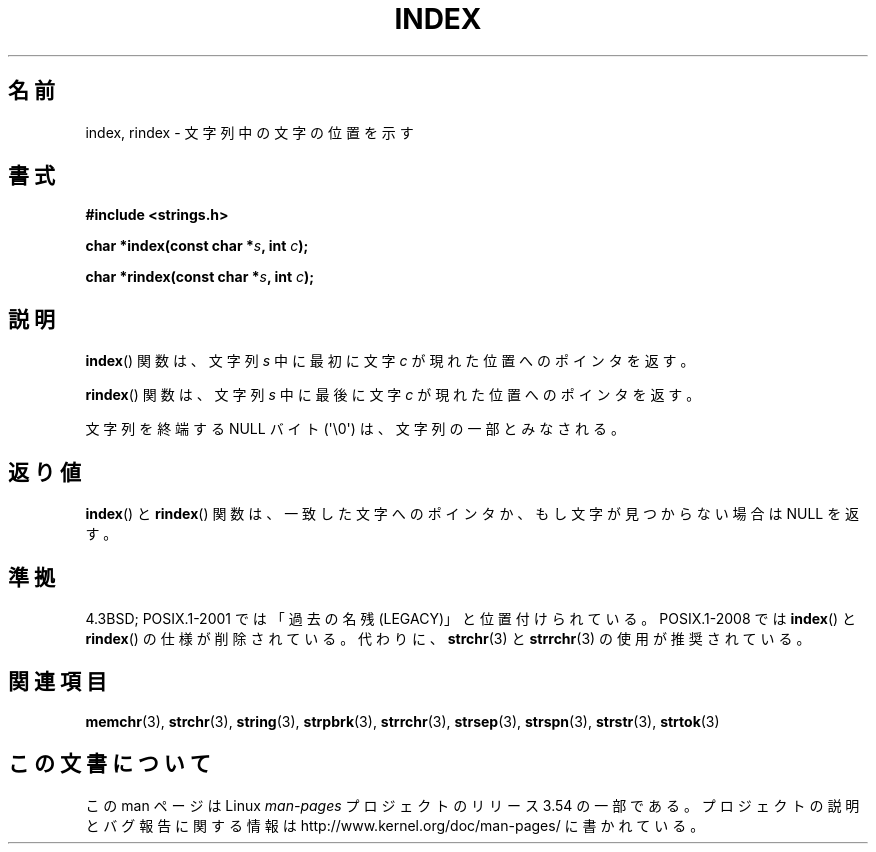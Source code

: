 .\" Copyright 1993 David Metcalfe (david@prism.demon.co.uk)
.\"
.\" %%%LICENSE_START(VERBATIM)
.\" Permission is granted to make and distribute verbatim copies of this
.\" manual provided the copyright notice and this permission notice are
.\" preserved on all copies.
.\"
.\" Permission is granted to copy and distribute modified versions of this
.\" manual under the conditions for verbatim copying, provided that the
.\" entire resulting derived work is distributed under the terms of a
.\" permission notice identical to this one.
.\"
.\" Since the Linux kernel and libraries are constantly changing, this
.\" manual page may be incorrect or out-of-date.  The author(s) assume no
.\" responsibility for errors or omissions, or for damages resulting from
.\" the use of the information contained herein.  The author(s) may not
.\" have taken the same level of care in the production of this manual,
.\" which is licensed free of charge, as they might when working
.\" professionally.
.\"
.\" Formatted or processed versions of this manual, if unaccompanied by
.\" the source, must acknowledge the copyright and authors of this work.
.\" %%%LICENSE_END
.\"
.\" References consulted:
.\"     Linux libc source code
.\"     Lewine's _POSIX Programmer's Guide_ (O'Reilly & Associates, 1991)
.\"     386BSD man pages
.\" Modified Mon Apr 12 12:54:34 1993, David Metcalfe
.\" Modified Sat Jul 24 19:13:52 1993, Rik Faith (faith@cs.unc.edu)
.\"*******************************************************************
.\"
.\" This file was generated with po4a. Translate the source file.
.\"
.\"*******************************************************************
.\"
.\" Japanese Version Copyright (c) 1997 HIROFUMI Nishizuka
.\"	all rights reserved.
.\" Translated Fri Dec 12 12:41:35 JST 1997
.\"	by HIROFUMI Nishizuka <nishi@rpts.cl.nec.co.jp>
.\"
.TH INDEX 3 2011\-09\-21 GNU "Linux Programmer's Manual"
.SH 名前
index, rindex \- 文字列中の文字の位置を示す
.SH 書式
.nf
\fB#include <strings.h>\fP
.sp
\fBchar *index(const char *\fP\fIs\fP\fB, int \fP\fIc\fP\fB);\fP
.sp
\fBchar *rindex(const char *\fP\fIs\fP\fB, int \fP\fIc\fP\fB);\fP
.fi
.SH 説明
\fBindex\fP()  関数は、文字列 \fIs\fP 中に最初に文字 \fIc\fP が 現れた位置へのポインタを返す。
.PP
\fBrindex\fP()  関数は、文字列 \fIs\fP 中に最後に文字 \fIc\fP が 現れた位置へのポインタを返す。
.PP
文字列を終端する NULL バイト (\(aq\e0\(aq) は、文字列の一部とみなされる。
.SH 返り値
\fBindex\fP()  と \fBrindex\fP()  関数は、一致した文字へのポインタか、 もし文字が見つからない場合は NULL を返す。
.SH 準拠
4.3BSD; POSIX.1\-2001 では「過去の名残 (LEGACY)」と位置付けられている。 POSIX.1\-2008 では
\fBindex\fP()  と \fBrindex\fP()  の仕様が削除されている。 代わりに、 \fBstrchr\fP(3)  と \fBstrrchr\fP(3)
の使用が推奨されている。
.SH 関連項目
\fBmemchr\fP(3), \fBstrchr\fP(3), \fBstring\fP(3), \fBstrpbrk\fP(3), \fBstrrchr\fP(3),
\fBstrsep\fP(3), \fBstrspn\fP(3), \fBstrstr\fP(3), \fBstrtok\fP(3)
.SH この文書について
この man ページは Linux \fIman\-pages\fP プロジェクトのリリース 3.54 の一部
である。プロジェクトの説明とバグ報告に関する情報は
http://www.kernel.org/doc/man\-pages/ に書かれている。
